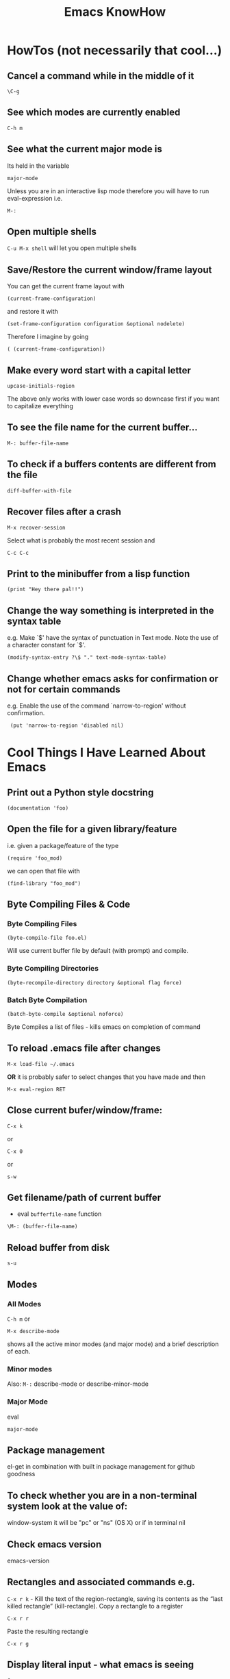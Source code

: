 #+TITLE: Emacs KnowHow
* HowTos (not necessarily that cool...)
** Cancel a command while in the middle of it
: \C-g
** See which modes are currently enabled
: C-h m
** See what the current major mode is
Its held in the variable 
: major-mode
Unless you are in an interactive lisp mode therefore you will have to run eval-expression  
i.e.
: M-:
** Open multiple shells
=C-u M-x shell= will let you open multiple shells

** Save/Restore the current window/frame layout
You can get the current frame layout with
: (current-frame-configuration)
and restore it with
: (set-frame-configuration configuration &optional nodelete)

Therefore I imagine by going
: ( (current-frame-configuration))
** Make every word start with a capital letter
: upcase-initials-region
The above only works with lower case words so downcase first if you want to capitalize everything 
** To see the file name for the current buffer...
: M-: buffer-file-name 
** To check if a buffers contents are different from the file
: diff-buffer-with-file 
** Recover files after a crash
: M-x recover-session
Select what is probably the most recent session and 
: C-c C-c
** Print to the minibuffer from a lisp function
: (print "Hey there pal!!") 
** Change the way something is interpreted in the syntax table
e.g. Make `$' have the syntax of punctuation in Text mode.  Note the use of a character constant for `$'.
: (modify-syntax-entry ?\$ "." text-mode-syntax-table)
** Change whether emacs asks for confirmation or not for certain commands
e.g. Enable the use of the command `narrow-to-region' without  confirmation.
:  (put 'narrow-to-region 'disabled nil)
* Cool Things I Have Learned About Emacs
** Print out a Python style docstring
: (documentation 'foo)
** Open the file for a given library/feature 
i.e. given a package/feature of the type 
: (require 'foo_mod)
we can open that file with
: (find-library "foo_mod")
** Byte Compiling Files & Code
*** Byte Compiling Files
: (byte-compile-file foo.el) 
Will use current buffer file by default (with prompt) and compile.
*** Byte Compiling Directories
: (byte-recompile-directory directory &optional flag force)
*** Batch Byte Compilation
: (batch-byte-compile &optional noforce)
Byte Compiles a list of files - kills emacs on completion of command
** To reload .emacs file after changes
: M-x load-file ~/.emacs
*OR* it is probably safer to select changes that you have made and then
: M-x eval-region RET
** Close current bufer/window/frame:
: C-x k 
or
: C-x 0 
or
: s-w
** Get filename/path of current buffer
 - eval =bufferfile-name= function
=\M-: (buffer-file-name)=
** Reload buffer from disk
: s-u 
** Modes
*** All Modes
=C-h m= or 
: M-x describe-mode 
shows all the active minor modes (and major mode) and a brief description of each.
*** Minor modes
Also: =M-:= describe-mode or describe-minor-mode 
*** Major Mode
eval
: major-mode
** Package management
el-get in combination with built in package management for github goodness
** To check whether you are in a non-terminal system look at the value of:
window-system
it will be "pc" or "ns" (OS X) or if in terminal nil
** Check emacs version
emacs-version
** Rectangles and associated commands e.g. 
=C-x r k= - Kill the text of the region-rectangle, saving its contents as the “last killed rectangle” (kill-rectangle). 
Copy a rectangle to a register
: C-x r r
Paste the resulting rectangle
: C-x r g
** Display literal input - what emacs is seeing
: C-q 
runs the command quoted-insert, which reads the next input character/event and inserts it.

A more raw way to see what is getting sent to emacs is by writing
: (read-event)
in an interactive lisp session, evaluating it with <Command-r> and then moving 
the mouse/pressing a key whatever
Also 
: (read-key)
to go through decoding and translations
** See what a function name is bound to
: (symbol-function 'function-name)
to find out what a function name is bound to
* /Really/ Cool Things
** Running an arbitrarily complex command every time you save a file
From http://puntoblogspot.blogspot.com/2013/01/a-simple-pattern-to-shorten-feedback.html

Incredibly cool. Can be used to automate tedious compilation/checking stuff that you do over and over again. 

First put something like this at the top of your file:
: # -*- run-command: "/opt/openresty/nginx/sbin/nginx -c /home/rgrau/workspace/nginx-translator/config_nginx.conf -p /tmp/nginx/  -s reload"; -*
Whenever the file is opened from then on, ='run-command= will be set to that value.

Next define your command to be run in a shell (this should be done in your normal emacs file rather than the buffer):
#+BEGIN_SRC
For more fancyness, there's also add-file-local-variable-prop-line which can help you. 
And the tiny code to hook the command to after-save hook. 
(defun rgc/run-command ()
  (interactive)
  (when (boundp 'run-command)
    (shell-command run-command)))
#+END_SRC

Finally add itb to the "after-save" hook (.emacs file again):
: (add-to-list 'after-save-hook 'rgc/run-command)

Now whenever you are in a buffer where that variable is defined it will be run when you save!

** You can run emacs as a 'server'/daemon and connect to the same session from multiple clients (share buffers from emacs in a GUI or a terminal)
Start the server
: emacs --daemon
Connect as a GUI
: emacsclient -c
Connect from the command line
: emacsclient -t
* emacs-server & emacsclient
** Basic Usage...
** Doing it over a remote machine
http://stackoverflow.com/questions/2231902/originate-edit-of-remote-file-using-emacs-tramp-from-ssh-session
Cant get it working yet
Its tricky as default config assumes you have a shared directory from which you can read/write to a serverfile
** Doing it over Open NX
*** What i know so far
I had to get rid of the following to connect
#+BEGIN_SRC elisp
(setq server-use-tcp 't)
;; This tells emacsclient who to connect to
(setq server-host "localhost") 
#+END_SRC
and 
: emacs --daemon didnt seem to work either
only if i ran
: server-start 
from emacs
** Stopping emacs in server-mode
*** From the command line
: emacsclient -e "(save-buffers-kill-emacs)"
or
: emacsclient -e "(kill-emacs)"
*** If you called 'server-start' from within emacs
Nothing to do - quitting emacs stops the server
* File Type Associations, a-lists & Manipulating Them
** Associate a particular filetype with a particular mode
: (add-to-list 'auto-mode-alist '("\\.rake\\'" . ruby-mode))
Add to list is supposed to add it to the front of the list so that it "shadows" the other value/s
You can remove a cons pair (:k1 'v1) from a list, a1, with
: (setq a1 (delq (assoc :k1 a1) a1))
actually this seems to work just as much
: (delq (assoc :k1 a1) a1)
But if you use rassoc then you do need to setq
: (setq auto-mode-alist (delq (rassoc 'javascript-generic-mode auto-mode-alist) auto-mode-alist))
** See which files are currently associated with which modes
Check the value of 
: auto-mode-alist
** Manipulating alist or checking the first mode associated with a file type with auto-amode-alist
You can check the first match to a mode with rassoc
: (rassoc 'javascript-generic-mode auto-mode-alist)
or the first match to the regular expression
: (assoc "\\.js$" auto-mode-alist)
(can also use assq and rassq)

But the best is probably to use assoc-default, string-match and any given string representing a filename you are interested in:
: (assoc-default "apple.js" auto-mode-alist 'string-match)
* Saving frames/windows/buffers configuration
** workgroups.el
Its a minor mode
 - In init file:
: (workgroups-mode 1)
and
: (wg-revert-workgroup) 
: (wg-update-workgroup) 
** perspective-el
https://github.com/nex3/perspective-el
** window-configuration-to-register
Stores the configuration of a single frame in a register

To store:
: C-x r w <register>
To restore:
: C-x r j <register>
where
: <register>
is a single character
** elscreen
** revive
** winner-mode
In init file
: (winner-mode 1)
and then
: winner-undo
and
: winner-redo
to switch between window configurations
** layout-restore
: (el-get-install layout-restore)
** others
See
http://www.emacswiki.org/emacs/FramesAndRegisters

: M-: (info "(emacs) Window Convenience") 
and 
: M-: (info "(emacs) RegConfig")
** Hold the phones - does this work?
http://www.gnu.org/software/emacs/manual/html_node/elisp/Frame-Configurations.html#Frame-Configurations
: current-frame-configuration
This function returns a frame configuration list that describes the current arrangement of frames and their contents.
: set-frame-configuration configuration &optional nodelete
This function restores the state of frames described in configuration. However, this function does not restore deleted frames. Ordinarily, this function deletes all existing frames not listed in configuration. But if nodelete is non-nil, the unwanted frames are iconified instead.
* Setting Frame properties at start up
These variables:
: initial-frame-alist
This variable's value is an alist of parameter values used when creating the initial frame. You can set this variable to specify the appearance of the initial frame without altering subsequent frames. Each element has the form: (parameter . value)
: default-frame-alist
This is an alist specifying default values of frame parameters for all Emacs frames—the first frame, and subsequent frames. When using the X Window System, you can get the same results by means of X resources in many cases.
* Key Binding
** Recover the normal function of a key if you destroy its binding
For instance I rebound the "b" key with 
: (global-set-key [98] (some-weird-function))
because [98] is the 'b' key.

To fix:
: (global-set-key "b" 'self-insert-command)
** Redefiine a all keys which call one function to call another
 Redefine all keys which now run `next-line' in Fundamental mode so that they run `forward-line' instead.
:  (substitute-key-definition 'next-line 'forward-line global-map)
** Unset the binding of a key globally
Make `C-x C-v' undefined.
:  (global-unset-key "\C-x\C-v")
* kbd and read-key
: kbd ("M-b")
gives 
: [134217826]
Calling
: (read-key)
and typing 
: M-b
Gives
: 134217826 (#o1000000142, #x8000062)
* An emacs lisp REPL
: M-x ielm
* Keeping straight the differnces between lists and functions and symbols in what is expected
** lambdas/anonymous functions are essentiall 'self-quoting'
So if i understand correctly
: (global-set-key KEY (lambda ARG BODY))
is equivalent to
: (global-set-key KEY 'a-func)

#+BEGIN_VERSE
 -- Macro: lambda args body...
     This macro returns an anonymous function with argument list ARGS
     and body forms given by BODY.  In effect, this macro makes
     `lambda' forms "self-quoting": evaluating a form whose CAR is
     `lambda' yields the form itself:

          (lambda (x) (* x x))
               => (lambda (x) (* x x))

     The `lambda' form has one other effect: it tells the Emacs
     evaluator and byte-compiler that its argument is a function, by
     using `function' as a subroutine (see below).
#+END_VERSE
** add-hook
Defined as:
: (add-hook HOOK FUNCTION &optional APPEND LOCAL)
In this case, FUNCTION should be a "raw function call" - not a list/symbol

If you need to add more, use a lambda:
#+BEGIN_SRC elisp
(add-hook 'org-mode-hook 
	  (lambda ()
	     (define-key org-mode-map (kbd "M-P") 'org-insert-BEGIN-region)
	     (define-key org-mode-map (kbd "C-c l") 'org-store-link)
	     ))
#+END_SRC
** Binding Commands to functions
*** define-key
As defined:
: (define-key KEYMAP KEY DEF)
DEF can be a _symbol_ /or/ a _function_.
If it is a symbol then it must link to a function definition:
#+BEGIN_VERSE
DEF is anything that can be a key's definition:
 nil (means key is undefined in this keymap),
 a command (a Lisp function suitable for interactive calling),
 a string (treated as a keyboard macro),
 a keymap (to define a prefix key),
 a symbol (when the key is looked up, the symbol will stand for its
    function definition, which should at that time be one of the above,
    or another symbol whose function definition is used, etc.),
 a cons (STRING . DEFN), meaning that DEFN is the definition
    (DEFN should be a valid definition in its own right),
 or a cons (MAP . CHAR), meaning use definition of CHAR in keymap MAP,
 or an extended menu item definition.
 (See info node `(elisp)Extended Menu Items'.)
#+END_VERSE
*** global-set-key
With the syntax
: (global-set-key KEY COMMAND)
From the help:
#+BEGIN_VERSE
COMMAND is the command definition to use; usually it is
a symbol naming an interactively-callable function.
#+END_VERSE
So we might use
: (global-set-key (kbd "C-a") 'a-command)
or 
: (global-set-key (kbd "C-a") (lambda () (interactive) (do-something)))
**** Binding to a command with argument can be tricky.
If you do it without the quote e.g.
: (global-set-key (kbd "C-a") (do-something "arg1" "arg2"))
then the function will be called when the key itself is defined.
However if you quote it 
: (global-set-key (kbd "C-a") '(do-something "arg1" "arg2"))
then nothing seems to happen when the key is pressed - perhaps because the function called is actually
: (quote (do-something "arg1" "arg2"))

Binding it as part of a lambda function works: 
: (global-set-key (kbd "C-a") (lambda () (interactive) (do-something "arg1" "arg2")))

Maybe a quasiquote?
* last-command and this-command
Normally, whenever a function is executed, Emacs sets the value of this-command to the function being executed (which in this case would be copy-region-as-kisll). At the same time, Emacs sets the value of last-command to the previous value of this-command.

* Rectangle Stuff
** Insert a string to the left of every line of the rectanle
M-x string-insert-rectangle
* Ways to jump between predefined points in a file (function definitions etc)
** Outline Mode
** etags
* Editing files on remote machines from EMACS via TRAMP

Emacs will work the same on remote machines as when you are editing a file as root on the local machine.
As long as the hostname is in /etc/hosts and the machine unnderstands the scpc protocol 
(means you can do stuff without constantly using password as in scp) then you go
C-x C-f /user@host:/path/to/file

*Important* - You will probably be asked for your passphrase as well as/instead of the password
Make sure you dont muck this up too much as you wont get in!

** Didnt work when ido-mode was enabled and i was trying to login to BigMac - Would hang indefinitely
: /ssh:Noches@BigMac:
would ask me for my password and would then hang forever. Forced me to kill emacs.
*** SOLUTION 
Cancel command
: C-g
* Defining a mode
** Some really quick tricks
You can bind a regular expression to a particular 'face' (a face is like a font)
: ("blockquote" . 'bold)
This can be done most simply:
#+BEGIN_SRC elisp
(define-derived-mode vine-mode html-mode
  "ComicVine mode" "Major mode for editing posts destined to be published on Comicvine"
  (font-lock-add-keywords nil 
  			  '(("blockquote" . 'bold))))
#+END_SRC elisp
could chuck in something like
:  (set-face-attribute 'bold (selected-frame) :height 100)
though this would effect everything in that frame...
** Using generic-mode
Defined as
: (define-generic-mode MODE COMMENT-LIST KEYWORD-LIST FONT-LOCK-LIST
: AUTO-MODE-LIST FUNCTION-LIST &optional DOCSTRING)
** Using derived-mode
Basically in terms of syntax you are going to be associating regular expressions with fonts/faces
*** To get syntax highlighting you have a few variables that you can set to regular expressions.
Here is a list of some program syntactic structures you can declare lists of keywords for that will be highlighted in different ways:
: (defvar font-lock-comment-face 'font-lock-comment-face  "Face name to use for comments.")
: (defvar font-lock-comment-delimiter-face 'font-lock-comment-delimiter-face  "Face name to use for comment delimiters.")
: (defvar font-lock-string-face		'font-lock-string-face  "Face name to use for strings.")
: (defvar font-lock-doc-face		'font-lock-doc-face  "Face name to use for documentation.")
: (defvar font-lock-keyword-face		'font-lock-keyword-face  "Face name to use for keywords.")
: (defvar font-lock-builtin-face		'font-lock-builtin-face  "Face name to use for builtins.")
: (defvar font-lock-function-name-face	'font-lock-function-name-face  "Face name to use for function names.")
: (defvar font-lock-variable-name-face	'font-lock-variable-name-face  "Face name to use for variable names.")
: (defvar font-lock-type-face		'font-lock-type-face  "Face name to use for type and class names.")
: (defvar font-lock-constant-face		'font-lock-constant-face  "Face name to use for constant and label names.")
: (defvar font-lock-warning-face		'font-lock-warning-face  "Face name to use for things that should stand out.")
: (defvar font-lock-negation-char-face	'font-lock-negation-char-face  "Face name to use for easy to overlook negation.")
: (defvar font-lock-preprocessor-face	'font-lock-preprocessor-face  "Face name to use for preprocessor directives.")
: (defvar font-lock-reference-face	'font-lock-constant-face)
: (make-obsolete-variable 'font-lock-reference-face 'font-lock-constant-face "20.3")
: (defvar font-lock-keywords nil  "A list of the keywords to highlight.")
: (defvar font-lock-keywords-alist nil  "Alist of additional `font-lock-keywords' elements for major modes.")

*** Procedure
1. Create a list of keywords that you want to be recognized as a particular type of keyword
   1. If you want to interactively redefine this then you will need setq rather than defvar - defvar cannot redefine something already defined
: (defvar comic-quotes '("[quote]" "[/quote]") "Alvaro quote tags")
2. Generate a regular expression from that list
   1. Dont use 'words as an option for =regexp-opt= - wont match the first keyword on a line etc.
: (defvar comic-quotes-regexp (regexp-opt comic-quotes))
3. Create a list of cons between the regular expressions and the variable types
#+BEGIN_SRC elisp
 (setq comicboard-font-lock-keywords
      `(
	(,comic-quotes-regexp . font-lock-type-face)
	(,comic-markup-regexp . font-lock-constant-face)
	(,comic-image-regexp . font-lock-function-name-face)
	))
#+END_SRC 
4. Declare the derived mode and set 'font-lock-defaults' to your list of syntactic declarations
   1. Can declare other stuff like keybindings etc here
#+BEGIN_SRC elisp
(define-derived-mode comicboard-mode fundamental-mode
  "Comicboards mode"
  "Major mode for editing posts destined to be published on Alvaros boards at comicboards.com"
  (setq font-lock-defaults '(comicboard-font-lock-keywords)))
#+END_SRC 
5. Alternatively to overwriting everything by resetting =font-lock-defaults=, if you want to make the most of the parent modes existing syntax highlighting, you can add keywords to the parent modes =font-lock-keywords= e.g. 
#+BEGIN_SRC elisp
(define-derived-mode comicboard-mode fundamental-mode
  "Comicboards mode"
  "Major mode for editing posts destined to be published on Alvaros boards at comicboards.com"
  (make-face 'username-font)
  (set-face-attribute 'username-font nil :weight 'bold :foreground "red")
  (font-lock-add-keywords nil 
  			  `(
			    ("<.*?blockquote>" . font-lock-warning-face)
			    (,vine-username 1 'username-font)
			    ("^\\s *def\\s +\\([^( ]+\\)" 1 font-lock-function-name-face)
  			    ))))
#+END_SRC 
** Properly defining a mode
Basically you are defining a normal lisp function. 

This function will probably
1. Destroy the previous local keymap and create a new one
   1. Including a new menu entry
2. Define functions for indenting the current code
3. Set the values of =font-lock-defaults= or =font-lock-keywords= in order to get highlighting as desired
4. Define a series of mode specific functions and bind them to mode specific bindings, set in the local keymap
5. Run a hook function to allow users to do their own setup.
** font-lock stuff and syntax highlighting
*** font-lock-defaults
font-lock-defaults is a variable defined in `font-core.el'.
Some sample values:
#+BEGIN_SRC elisp
((lisp-font-lock-keywords lisp-font-lock-keywords-1 lisp-font-lock-keywords-2)
 nil nil
 (("+-*/.<>=!?$%_&~^:@" . "w"))
 nil
 (font-lock-mark-block-function . mark-defun)
 (font-lock-syntactic-face-function . lisp-font-lock-syntactic-face-function))
;; or in org-mode
(org-font-lock-keywords t nil nil backward-paragraph)
;; or in ruby-mode
((ruby-font-lock-keywords) nil nil)
#+END_SRC 
It automatically becomes buffer-local when set in any fashion.

This variable is potentially risky when used as a file local variable.
*** font-lock-mode
    Heres some other info from the =font-lock-mode= docstring
#+BEGIN_VERSE
  "Toggle syntax highlighting in this buffer (Font Lock mode).
With a prefix argument ARG, enable Font Lock mode if ARG is
positive, and disable it otherwise.  If called from Lisp, enable
the mode if ARG is omitted or nil.

When Font Lock mode is enabled, text is fontified as you type it:

 - Comments are displayed in `font-lock-comment-face';
 - Strings are displayed in `font-lock-string-face';
 - Certain other expressions are displayed in other faces according to the
   value of the variable `font-lock-keywords'.

To customize the faces (colors, fonts, etc.) used by Font Lock for
fontifying different parts of buffer text, use \\[customize-face].

You can enable Font Lock mode in any major mode automatically by turning on in
the major mode's hook.  For example, put in your ~/.emacs:

 (add-hook 'c-mode-hook 'turn-on-font-lock)

Alternatively, you can use Global Font Lock mode to automagically turn on Font
Lock mode in buffers whose major mode supports it and whose major mode is one
of `font-lock-global-modes'.  For example, put in your ~/.emacs:

 (global-font-lock-mode t)

Where major modes support different levels of fontification, you can use
the variable `font-lock-maximum-decoration' to specify which level you
generally prefer.  When you turn Font Lock mode on/off the buffer is
fontified/defontified, though fontification occurs only if the buffer is
less than `font-lock-maximum-size'.

To add your own highlighting for some major mode, and modify the highlighting
selected automatically via the variable `font-lock-maximum-decoration', you can
use `font-lock-add-keywords'.

To fontify a buffer, without turning on Font Lock mode and regardless of buffer
size, you can use \\[font-lock-fontify-buffer].

To fontify a block (the function or paragraph containing point, or a number of
lines around point), perhaps because modification on the current line caused
syntactic change on other lines, you can use \\[font-lock-fontify-block].

You can set your own default settings for some mode, by setting a
buffer local value for `font-lock-defaults', via its mode hook.

The above is the default behavior of `font-lock-mode'; you may specify
your own function which is called when `font-lock-mode' is toggled via
`font-lock-function'. "
#+END_VERSE
*** font-lock-keywords
#+BEGIN_VERSE
A list of the keywords to highlight.
There are two kinds of values: user-level, and compiled.

A user-level keywords list is what a major mode or the user would
set up.  Normally the list would come from `font-lock-defaults'.
through selection of a fontification level and evaluation of any
contained expressions.  You can also alter it by calling
`font-lock-add-keywords' or `font-lock-remove-keywords' with MODE = nil.

Each element in a user-level keywords list should have one of these forms:

 MATCHER
 (MATCHER . SUBEXP)
 (MATCHER . FACENAME)
 (MATCHER . HIGHLIGHT)
 (MATCHER HIGHLIGHT ...)
 (eval . FORM)

where MATCHER can be either the regexp to search for, or the function name to
call to make the search (called with one argument, the limit of the search;
it should return non-nil, move point, and set `match-data' appropriately if
it succeeds; like `re-search-forward' would).
MATCHER regexps can be generated via the function `regexp-opt'.

FORM is an expression, whose value should be a keyword element, evaluated when
the keyword is (first) used in a buffer.  This feature can be used to provide a
keyword that can only be generated when Font Lock mode is actually turned on.

HIGHLIGHT should be either MATCH-HIGHLIGHT or MATCH-ANCHORED.

For highlighting single items, for example each instance of the word "foo",
typically only MATCH-HIGHLIGHT is required.
However, if an item or (typically) items are to be highlighted following the
instance of another item (the anchor), for example each instance of the
word "bar" following the word "anchor" then MATCH-ANCHORED may be required.
#+END_VERSE
etc

Here is font-lock-keywords for lisp-interactive-mode
#+BEGIN_SRC elisp
(t (("(\\(def\\(\\(advice\\|alias\\|generic\\|macro\\*?\\|method\\|setf\\|subst\\*?\\|un\\*?\\|ine-\\(condition\\|\\(?:derived\\|\\(?:global\\(?:ized\\)?-\\)?minor\\|generic\\)-mode\\|method-combination\\|setf-expander\\|skeleton\\|widget\\|function\\|\\(compiler\\|modify\\|symbol\\)-macro\\)\\)\\|\\(const\\(ant\\)?\\|custom\\|varalias\\|face\\|parameter\\|var\\)\\|\\(class\\|group\\|theme\\|package\\|struct\\|type\\)\\)\\)\\>[ 	'(]*\\(setf[ 	]+\\sw+\\|\\sw+\\)?" (1 font-lock-keyword-face) (9 (cond ((match-beginning 3) font-lock-function-name-face) ((match-beginning 6) font-lock-variable-name-face) (t font-lock-type-face)) nil t)) ("^;;;###\\([-a-z]*autoload\\)" 1 font-lock-warning-face prepend) ("\\[\\(\\^\\)" 1 font-lock-negation-char-face prepend) ("(\\(co\\(?:mbine-after-change-calls\\|nd\\(?:ition-case\\(?:-unless-debug\\)?\\)?\\)\\|eval-\\(?:a\\(?:fter-load\\|nd-compile\\)\\|next-after-load\\|when\\(?:-compile\\)?\\)\\|i\\(?:f\\|nline\\)\\|l\\(?:ambda\\|et\\(?:\\*\\|rec\\)?\\)\\|prog[*12nv]?\\|save-\\(?:current-buffer\\|excursion\\|match-data\\|restriction\\|selected-window\\|window-excursion\\)\\|track-mouse\\|unwind-protect\\|w\\(?:hile\\(?:-no-input\\)?\\|ith-\\(?:c\\(?:a\\(?:\\(?:se\\|tegory\\)-table\\)\\|urrent-buffer\\)\\|demoted-errors\\|electric-help\\|local-quit\\|no-warnings\\|output-to-\\(?:string\\|temp-buffer\\)\\|s\\(?:elected-\\(?:frame\\|window\\)\\|ilent-modifications\\|yntax-table\\)\\|t\\(?:emp-\\(?:buffer\\|\\(?:fil\\|messag\\)e\\)\\|imeout\\(?:-handler\\)?\\)\\|wrapper-hook\\)\\)\\)\\>" . 1) ("(\\(b\\(?:\\(?:loc\\|rea\\)k\\)\\|c\\(?:ase\\|case\\|ompiler-let\\|typecase\\)\\|d\\(?:e\\(?:cla\\(?:im\\|re\\)\\|structuring-bind\\)\\|o\\(?:\\*\\|list\\|times\\)?\\)\\|e\\(?:\\(?:type\\)?case\\)\\|flet\\|go\\|handler-\\(?:bind\\|case\\)\\|i\\(?:gnore-errors\\|n-package\\)\\|l\\(?:abels\\|e\\(?:tf\\|xical-let\\*?\\)\\|o\\(?:cally\\|op\\)\\)\\|m\\(?:acrolet\\|ultiple-value-\\(?:bind\\|prog1\\)\\)\\|proclaim\\|re\\(?:start-\\(?:bind\\|case\\)\\|turn\\(?:-from\\)?\\)\\|symbol-macrolet\\|t\\(?:agbody\\|\\(?:h\\|ypecas\\)e\\)\\|unless\\|w\\(?:hen\\|ith-\\(?:accessors\\|co\\(?:mpilation-unit\\|ndition-restarts\\)\\|hash-table-iterator\\|input-from-string\\|o\\(?:pen-\\(?:file\\|stream\\)\\|utput-to-string\\)\\|package-iterator\\|s\\(?:imple-restart\\|lots\\|tandard-io-syntax\\)\\)\\)\\)\\>" . 1) ("(\\(catch\\|throw\\|featurep\\|provide\\|require\\)\\>[ 	']*\\(\\sw+\\)?" (1 font-lock-keyword-face) (2 font-lock-constant-face nil t)) ("(\\(abort\\|assert\\|warn\\|check-type\\|cerror\\|error\\|signal\\)\\>" 1 font-lock-warning-face) ("\\\\\\\\\\[\\(\\sw+\\)\\]" 1 font-lock-constant-face prepend) ("`\\(\\sw\\sw+\\)'" 1 font-lock-constant-face prepend) ("\\<:\\sw+\\>" 0 font-lock-builtin-face) ("\\<\\&\\sw+\\>" . font-lock-type-face) ((lambda (bound) (catch (quote found) (while (re-search-forward "\\(\\\\\\\\\\)\\(?:\\(\\\\\\\\\\)\\|\\((\\(?:\\?[0-9]*:\\)?\\|[|)]\\)\\)" bound t) (unless (match-beginning 2) (let ((face (get-text-property (1- (point)) (quote face)))) (when (or (and (listp face) (memq (quote font-lock-string-face) face)) (eq (quote font-lock-string-face) face)) (throw (quote found) t))))))) (1 (quote font-lock-regexp-grouping-backslash) prepend) (3 (quote font-lock-regexp-grouping-construct) prepend))) ("(\\(def\\(\\(advice\\|alias\\|generic\\|macro\\*?\\|method\\|setf\\|subst\\*?\\|un\\*?\\|ine-\\(condition\\|\\(?:derived\\|\\(?:global\\(?:ized\\)?-\\)?minor\\|generic\\)-mode\\|method-combination\\|setf-expander\\|skeleton\\|widget\\|function\\|\\(compiler\\|modify\\|symbol\\)-macro\\)\\)\\|\\(const\\(ant\\)?\\|custom\\|varalias\\|face\\|parameter\\|var\\)\\|\\(class\\|group\\|theme\\|package\\|struct\\|type\\)\\)\\)\\>[ 	'(]*\\(setf[ 	]+\\sw+\\|\\sw+\\)?" (1 font-lock-keyword-face) (9 (cond ((match-beginning 3) font-lock-function-name-face) ((match-beginning 6) font-lock-variable-name-face) (t font-lock-type-face)) nil t)) ("^;;;###\\([-a-z]*autoload\\)" (1 font-lock-warning-face prepend)) ("\\[\\(\\^\\)" (1 font-lock-negation-char-face prepend)) ("(\\(co\\(?:mbine-after-change-calls\\|nd\\(?:ition-case\\(?:-unless-debug\\)?\\)?\\)\\|eval-\\(?:a\\(?:fter-load\\|nd-compile\\)\\|next-after-load\\|when\\(?:-compile\\)?\\)\\|i\\(?:f\\|nline\\)\\|l\\(?:ambda\\|et\\(?:\\*\\|rec\\)?\\)\\|prog[*12nv]?\\|save-\\(?:current-buffer\\|excursion\\|match-data\\|restriction\\|selected-window\\|window-excursion\\)\\|track-mouse\\|unwind-protect\\|w\\(?:hile\\(?:-no-input\\)?\\|ith-\\(?:c\\(?:a\\(?:\\(?:se\\|tegory\\)-table\\)\\|urrent-buffer\\)\\|demoted-errors\\|electric-help\\|local-quit\\|no-warnings\\|output-to-\\(?:string\\|temp-buffer\\)\\|s\\(?:elected-\\(?:frame\\|window\\)\\|ilent-modifications\\|yntax-table\\)\\|t\\(?:emp-\\(?:buffer\\|\\(?:fil\\|messag\\)e\\)\\|imeout\\(?:-handler\\)?\\)\\|wrapper-hook\\)\\)\\)\\>" (1 font-lock-keyword-face)) ("(\\(b\\(?:\\(?:loc\\|rea\\)k\\)\\|c\\(?:ase\\|case\\|ompiler-let\\|typecase\\)\\|d\\(?:e\\(?:cla\\(?:im\\|re\\)\\|structuring-bind\\)\\|o\\(?:\\*\\|list\\|times\\)?\\)\\|e\\(?:\\(?:type\\)?case\\)\\|flet\\|go\\|handler-\\(?:bind\\|case\\)\\|i\\(?:gnore-errors\\|n-package\\)\\|l\\(?:abels\\|e\\(?:tf\\|xical-let\\*?\\)\\|o\\(?:cally\\|op\\)\\)\\|m\\(?:acrolet\\|ultiple-value-\\(?:bind\\|prog1\\)\\)\\|proclaim\\|re\\(?:start-\\(?:bind\\|case\\)\\|turn\\(?:-from\\)?\\)\\|symbol-macrolet\\|t\\(?:agbody\\|\\(?:h\\|ypecas\\)e\\)\\|unless\\|w\\(?:hen\\|ith-\\(?:accessors\\|co\\(?:mpilation-unit\\|ndition-restarts\\)\\|hash-table-iterator\\|input-from-string\\|o\\(?:pen-\\(?:file\\|stream\\)\\|utput-to-string\\)\\|package-iterator\\|s\\(?:imple-restart\\|lots\\|tandard-io-syntax\\)\\)\\)\\)\\>" (1 font-lock-keyword-face)) ("(\\(catch\\|throw\\|featurep\\|provide\\|require\\)\\>[ 	']*\\(\\sw+\\)?" (1 font-lock-keyword-face) (2 font-lock-constant-face nil t)) ("(\\(abort\\|assert\\|warn\\|check-type\\|cerror\\|error\\|signal\\)\\>" (1 font-lock-warning-face)) ("\\\\\\\\\\[\\(\\sw+\\)\\]" (1 font-lock-constant-face prepend)) ("`\\(\\sw\\sw+\\)'" (1 font-lock-constant-face prepend)) ("\\<:\\sw+\\>" (0 font-lock-builtin-face)) ("\\<\\&\\sw+\\>" (0 font-lock-type-face)) ((lambda (bound) (catch (quote found) (while (re-search-forward "\\(\\\\\\\\\\)\\(?:\\(\\\\\\\\\\)\\|\\((\\(?:\\?[0-9]*:\\)?\\|[|)]\\)\\)" bound t) (unless (match-beginning 2) (let ((face (get-text-property (1- (point)) (quote face)))) (when (or (and (listp face) (memq (quote font-lock-string-face) face)) (eq (quote font-lock-string-face) face)) (throw (quote found) t))))))) (1 (quote font-lock-regexp-grouping-backslash) prepend) (3 (quote font-lock-regexp-grouping-construct) prepend)) ("^\\s(" (0 (if (memq (get-text-property (match-beginning 0) (quote face)) (quote (font-lock-string-face font-lock-doc-face font-lock-comment-face))) (list (quote face) font-lock-warning-face (quote help-echo) "Looks like a toplevel defun: escape the parenthesis")) prepend)))
#+END_SRC
for vine-mode
#+BEGIN_SRC elisp
(t (("<.*?blockquote>" . font-lock-warning-face) ("<\\([!?][_:[:alpha:]][-_.:[:alnum:]]*\\)" 1 font-lock-keyword-face) ("</?\\([_[:alpha:]][-_.[:alnum:]]*\\)\\(?::\\([_:[:alpha:]][-_.:[:alnum:]]*\\)\\)?" (1 ...) (2 font-lock-function-name-face nil t)) ("\\(?:^\\|[ 	]\\)\\([_[:alpha:]][-_.[:alnum:]]*\\)\\(?::\\([_:[:alpha:]][-_.:[:alnum:]]*\\)\\)?=[\"']" (1 ...) (2 font-lock-variable-name-face nil t)) ("[&%][_:[:alpha:]][-_.:[:alnum:]]*;?" . font-lock-variable-name-face) (eval cons (concat "<" ... "\\([ 	][^>]*\\)?>\\([^<]+\\)</\\1>") (quote ...))) ("<.*?blockquote>" (0 font-lock-warning-face)) ("<\\([!?][_:[:alpha:]][-_.:[:alnum:]]*\\)" (1 font-lock-keyword-face)) ("</?\\([_[:alpha:]][-_.[:alnum:]]*\\)\\(?::\\([_:[:alpha:]][-_.:[:alnum:]]*\\)\\)?" (1 (if ... sgml-namespace-face font-lock-function-name-face)) (2 font-lock-function-name-face nil t)) ("\\(?:^\\|[ 	]\\)\\([_[:alpha:]][-_.[:alnum:]]*\\)\\(?::\\([_:[:alpha:]][-_.:[:alnum:]]*\\)\\)?=[\"']" (1 (if ... sgml-namespace-face font-lock-variable-name-face)) (2 font-lock-variable-name-face nil t)) ("[&%][_:[:alpha:]][-_.:[:alnum:]]*;?" (0 font-lock-variable-name-face)) ("<\\(b\\(?:ig\\|link\\)\\|cite\\|em\\|h[1-6]\\|rev\\|s\\(?:mall\\|trong\\)\\|t\\(?:itle\\|t\\)\\|var\\|[bisu]\\)\\([ 	][^>]*\\)?>\\([^<]+\\)</\\1>" (3 (cdr ...) prepend)))
#+END_SRC
for ruby-mode
#+BEGIN_SRC elisp
(t (("^\\s *def\\s +\\([^( 	
]+\\)" 1 font-lock-function-name-face) ("\\(^\\|[^_:.@$]\\|\\.\\.\\)\\b\\(defined\\?\\|\\(a\\(?:lias\\(?:_method\\)?\\|nd\\)\\|b\\(?:egin\\|reak\\)\\|c\\(?:a\\(?:se\\|tch\\)\\|lass\\)\\|d\\(?:ef\\|o\\)\\|e\\(?:ls\\(?:e\\|if\\)\\|n\\(?:d\\|sure\\)\\)\\|f\\(?:ail\\|or\\)\\|i[fn]\\|module\\(?:_function\\)?\\|n\\(?:\\(?:ex\\|o\\)t\\)\\|or\\|p\\(?:r\\(?:ivate\\|otected\\)\\|ublic\\)\\|r\\(?:aise\\|e\\(?:do\\|scue\\|t\\(?:ry\\|urn\\)\\)\\)\\|super\\|th\\(?:en\\|row\\)\\|un\\(?:def\\|less\\|til\\)\\|wh\\(?:en\\|ile\\)\\|yield\\)\\)\\_>" . 2) ("\\(<\\)<\\(-\\)?\\(\\([a-zA-Z0-9_]+\\)\\|[\"]\\([^\"]+\\)[\"]\\|[']\\([^']+\\)[']\\)" 0 font-lock-string-face) ("\\(^\\|[^_:.@$]\\|\\.\\.\\)\\b\\(nil\\|self\\|true\\|false\\)\\>" 2 font-lock-variable-name-face) ("\\(\\$\\([^a-zA-Z0-9 
]\\|[0-9]\\)\\)\\W" 1 font-lock-variable-name-face) ("\\(\\$\\|@\\|@@\\)\\(\\w\\|_\\)+" 0 font-lock-variable-name-face) ("\\(^\\|[[ 	
<+(,=]\\)\\(%[xrqQwW]?\\([^<[{(a-zA-Z0-9 
]\\)[^
\\\\]*\\(\\\\.[^
\\\\]*\\)*\\(\\3\\)\\)" (2 font-lock-string-face)) ("\\(^\\|[^_]\\)\\b\\([A-Z]+\\(\\w\\|_\\)*\\)" 2 font-lock-type-face) ("\\(^\\|[^:]\\)\\(:\\([-+~]@?\\|[/%&|^`]\\|\\*\\*?\\|<\\(<\\|=>?\\)?\\|>[>=]?\\|===?\\|=~\\|\\[\\]=?\\|\\(\\w\\|_\\)+\\([!?=]\\|\\b_*\\)\\|#{[^}
\\\\]*\\(\\\\.[^}
\\\\]*\\)*}\\)\\)" 2 font-lock-reference-face) ("#\\({[^}
\\\\]*\\(\\\\.[^}
\\\\]*\\)*}\\|\\(\\$\\|@\\|@@\\)\\(\\w\\|_\\)+\\)" 0 font-lock-variable-name-face t)) ("^\\s *def\\s +\\([^( 	
]+\\)" (1 font-lock-function-name-face)) ("\\(^\\|[^_:.@$]\\|\\.\\.\\)\\b\\(defined\\?\\|\\(a\\(?:lias\\(?:_method\\)?\\|nd\\)\\|b\\(?:egin\\|reak\\)\\|c\\(?:a\\(?:se\\|tch\\)\\|lass\\)\\|d\\(?:ef\\|o\\)\\|e\\(?:ls\\(?:e\\|if\\)\\|n\\(?:d\\|sure\\)\\)\\|f\\(?:ail\\|or\\)\\|i[fn]\\|module\\(?:_function\\)?\\|n\\(?:\\(?:ex\\|o\\)t\\)\\|or\\|p\\(?:r\\(?:ivate\\|otected\\)\\|ublic\\)\\|r\\(?:aise\\|e\\(?:do\\|scue\\|t\\(?:ry\\|urn\\)\\)\\)\\|super\\|th\\(?:en\\|row\\)\\|un\\(?:def\\|less\\|til\\)\\|wh\\(?:en\\|ile\\)\\|yield\\)\\)\\_>" (2 font-lock-keyword-face)) ("\\(<\\)<\\(-\\)?\\(\\([a-zA-Z0-9_]+\\)\\|[\"]\\([^\"]+\\)[\"]\\|[']\\([^']+\\)[']\\)" (0 font-lock-string-face)) ("\\(^\\|[^_:.@$]\\|\\.\\.\\)\\b\\(nil\\|self\\|true\\|false\\)\\>" (2 font-lock-variable-name-face)) ("\\(\\$\\([^a-zA-Z0-9 
]\\|[0-9]\\)\\)\\W" (1 font-lock-variable-name-face)) ("\\(\\$\\|@\\|@@\\)\\(\\w\\|_\\)+" (0 font-lock-variable-name-face)) ("\\(^\\|[[ 	
<+(,=]\\)\\(%[xrqQwW]?\\([^<[{(a-zA-Z0-9 
]\\)[^
\\\\]*\\(\\\\.[^
\\\\]*\\)*\\(\\3\\)\\)" (2 font-lock-string-face)) ("\\(^\\|[^_]\\)\\b\\([A-Z]+\\(\\w\\|_\\)*\\)" (2 font-lock-type-face)) ("\\(^\\|[^:]\\)\\(:\\([-+~]@?\\|[/%&|^`]\\|\\*\\*?\\|<\\(<\\|=>?\\)?\\|>[>=]?\\|===?\\|=~\\|\\[\\]=?\\|\\(\\w\\|_\\)+\\([!?=]\\|\\b_*\\)\\|#{[^}
\\\\]*\\(\\\\.[^}
\\\\]*\\)*}\\)\\)" (2 font-lock-reference-face)) ("#\\({[^}
\\\\]*\\(\\\\.[^}
\\\\]*\\)*}\\|\\(\\$\\|@\\|@@\\)\\(\\w\\|_\\)+\\)" (0 font-lock-variable-name-face t)))
#+END_SRC
** What about indentation?
A mode has to have its own functions that can calculate the proper indentation 
for a line and apply it.

Here are some examples from Ruby Mode
#+BEGIN_SRC ruby
defun ruby-current-indentation ()
    "Return the indentation level of current line."
  (save-excursion
    (beginning-of-line)
    (back-to-indentation)
    (current-column)))

(defun ruby-indent-line (&optional flag)
  "Correct the indentation of the current ruby line."
  (interactive)
  (ruby-indent-to (ruby-calculate-indent)))

(defun ruby-indent-to (column)
  "Indent the current line to COLUMN."
  (when column
    (let (shift top beg)
      (and (< column 0) (error "invalid nest"))
      (setq shift (current-column))
      (beginning-of-line)
      (setq beg (point))
      (back-to-indentation)
      (setq top (current-column))
      (skip-chars-backward " \t")
      (if (>= shift top) (setq shift (- shift top))
        (setq shift 0))
      (if (and (bolp)
               (= column top))
          (move-to-column (+ column shift))
        (move-to-column top)
        (delete-region beg (point))
        (beginning-of-line)
        (indent-to column)
        (move-to-column (+ column shift))))))

defun ruby-calculate-indent (&optional parse-start)
  "Returns the proper indentation level of the current line."
#+END_SRC
=ruby-calculate-indent= is a massive function
** Troubleshooting
*** Why cant i get things captured patterns or things between tags to be highlighted?
eg this does nothing
: ("<blockquote>\\(\\(.\\|\n\\)*?\\)</blockquote>" . 'weird-to-read-font)
However this single line example works (highlights tags and everything between them):
: ("<ck>.*?</ck>" . 'weird-to-read-font)	   
and this highlights only the captured bit
: ("<ck>\\(.*?\\)</ck>" 1 'weird-to-read-font)	   
and as you might expect this
: ("<ck>\\(.*?\\)h\\(a\\).*?</ck>" 2 'weird-to-read-font)
captures only the a in this expression
: <ck>  the boss lives  ha hell is back  </ck>	  
i.e. - the number gives the captured expression to match.

With nested expressions 1 gets the outermost expression and the count goes up as we go inwards e.g.
: ("<ck>\\(\\(.*?\\)able\\)</ck>" 1 'weird-to-read-font)	    
gets "  the boss lives  h hell is back  " from this
: <ck>  the boss lives  h hell is back  able</ck>
**** Basically it sometimes works but it seems to become unreliable

* Defining Comments
If comments are undefined for a particular mode or file type you can define them yourself 
by evaluating:
#+BEGIN_SRC elisp
(set 'comment-start "<!--")
(set 'comment-end "-->")
#+END_SRC elisp
** Sometimes uncommenting doesnt work
Weird thing is it seems to work fine on Mac but not work on linux.....

In haml-mode my =comment-or-uncomment-region-or-line=
function doesnt uncomment properly
: comment-or-uncomment-region-or-line 
calls
: comment-or-uncomment-region
which calls both
: comment-region
: uncomment-region

But calling			
: M-;
i.e.
: comment-dwim
with the region properly selected will remove a comment
** variables
: c-indent-comment-alist
: c-indent-comments-syntactically-p
** Variables from the comment-normalize-vars function
Examples given for haml-mode:
: comment-start
The beginning of line comment
: noerror
?
Its nil in this case
: comment-use-syntax
?
Its nil in this case
: comment-padding
" " in this case
: comment-continue
Its nil in this case
: comment-end
Its "" in this case
: comment-start-skip
its a crazy big reg-exp:
: "\\(\\(^\\|[^\\\n]\\)\\(\\\\\\\\\\)*\\)\\(\\s<+\\|-#+\\)[ 	]*"
or locally:
: "\\(\\(^\\|[^\\\n]\\)\\(\\\\\\\\\\)*\\)\\(\\s<+\\|-#+\\)[ 	]*"
: comment-end-skip
: "[ 	]*\\(\\s>\\|\n\\)"
** Basically what comment-start-skip and comment-end-skip do
: comment-start-skip
Regexp to match the start of a comment plus everything up to its body.
If there are any \(...\) pairs, the comment delimiter text is held to begin
at the place matched by the close of the first pair.
: comment-end-skip
Regexp to match the end of a comment plus everything back to its body.
** What the comment-uncomment functions do/how they work
*** comment-or-uncomment-region
depends on the result of 
: comment-only-p
to see if it should comment or uncomment the region
*** comment-only-p
: comment-only-p (beg end)
"Return non-nil if the text between BEG and END is all comments."
Which sounds a bit crazy...
It calls
: comment-forward
*** comment-forward
*This method is kinda complex*
Described as:
  "Skip forward over N comments.
Just like `forward-comment' but only for positive N
and can use regexps instead of syntax."

It calls 
: (forward-comment 1)
: (looking-at comment-start-skip)
: (goto-char (match-end 0))
and 
: (re-search-forward comment-end-skip nil 'move)
so it depends on both
: comment-start-skip
: comment-end-skip

if at the end
: (n = 0)
it will uncomment

It is called from comment-only-p with: 
: n = pointmax
i.e. the max of the buffer

and there is a when loop that makes /no sense/
: (setq n (1 - n))
? wtf?
*** looking-at
-- Function: looking-at regexp
     This function determines whether the text in the current buffer
     directly following point matches the regular expression REGEXP.
     "Directly following" means precisely that: the search is
     "anchored" and it can succeed only starting with the first
     character following point.  The result is `t' if so, `nil'
     otherwise.
So we can test this in a buffer by evaluating:
: (looking-at comment-start-skip)
**** Basically this shows
That this comment returns true only when
haml comment is the very first character on a line and the point/cursor is on that first character e.g.
: -# - if defined? gexf
or the character is elsewhere along the line and the piont is one character before the comment e.g.
:   -# -# != "var sparks_data = #{@spark_list.to_json}"
** Heres why it doesnt work for haml
*** My Stack trace of comment-uncomment-lines
: comment-or-uncomment-lines
calls
: comment-or-uncomment-region
which calls
: comment-only-p
which calls
: comment-forward
which calls
: (looking-at comment-start-skip)
where comment-start-skip is 
: "\\(\\(^\\|[^\\\n]\\)\\(\\\\\\\\\\)*\\)\\(\\s<+\\|-#+\\)[ 	]*"

Now if the comment is in the right place relative to the point this will return true. But if its not then this wont go on to call
: (goto-char (match-end 0))
: (re-search-forward comment-end-skip nil 'move)))
and the mark will not be in the right place and it will not uncomment....

*** So this regular expression must be changed to be less specific
Basically it doesnt match any whitespace before the comment 
which is very common in HAML files but prob not so much in other langs
where comments must be at the start of the file.

*** I think if comment-strip-start is not set it gets set to something like:
: "\\(\\(^\\|[^\\]\\)\\(\\\\\\\\\\)*\\)\\(\\s<+\\|-#"
in this bit of code
#+BEGIN_SRC elisp
    ;; comment-skip regexps
    (unless (and comment-start-skip
		 ;; In case comment-start has changed since last time.
		 (string-match comment-start-skip comment-start))
      (set (make-local-variable 'comment-start-skip)
	   (concat "\\(\\(^\\|[^\\\n]\\)\\(\\\\\\\\\\)*\\)\\(\\s<+\\|"
		   (regexp-quote (comment-string-strip comment-start t t))
		   ;; Let's not allow any \s- but only [ \t] since \n
		   ;; might be both a comment-end marker and \s-.
		   "+\\)[ \t]*")))
#+END_SRC

Everything works up until 
: (re-search-forward comment-search-skip nil 'move) 
*** In changing this i sometime get 
uncomment-region-default: Can't find the comment end

This is the bit that fails
#+BEGIN_SRC elisp
	    ;; Find the end of the comment.
	    (ept (progn
		   (goto-char spt)
		   (unless (or (comment-forward)
			       ;; Allow non-terminated comments.
			       (eobp))
		     (error "Can't find the comment end"))
		   (point)))
#+END_SRC
csre
"-#+ ?"
spt
3
ipt
3
*** Other comment-start-skips and comment-end-skips
**** First - haml-mode
comment-start
"-#"
comment-start-skip
"\\(\\(^\\|[^\\\n]\\)\\(\\\\\\\\\\)*\\)\\(\\s<+\\|-#+\\)[ 	]*"
comment-end-skip
"[ 	]*\\(\\s>\\|
\\)"
**** Lisp-interaction-mode
comment-start
";"
comment-start-skip
"\\(\\(^\\|[^\\\\
]\\)\\(\\\\\\\\\\)*\\);+ *"
comment-end-skip
"[ 	]*\\(\\s>\\|
\\)"
**** Js2-Mode
comment-start
"//"
comment-start-skip
"\\(//+\\|/\\*+\\)\\s *"
comment-end-skip
"[ 	]*\\(\\s>\\|
\\)"
* edebug
This command will evaluate the top level form point is currently in and step through with edebug:
: M-x edebug-eval-top-level-form
or go to the source and do 
: C-u C-M-x 
(<Control u> <Control Alt x>) to set up a function for edebugging

Or can define
: edebug-all-defs
so that all definitions will be instrumented by eval-region, eval-current-buffer, and eval-buffer
: edebug-all-forms
controls whether eval-region will automatically instrument all code - even non defintions
and then eval the source with any of the typical code evaluation commands
* Regular Expressions
See here for more info
http://ergoemacs.org/emacs/emacs_regex.html
** Easy way to automatically generate a rege exp with regexp-opts
If you give a list of words/strings to this function it will return a regular expression that will
automatically parse it for you
e.g. the list
: (defvar hulk-words '("strong" "powerful" "PIS" "Thor" "healing factor") "list of hulkish keywords")
Then this will match all of them
: (regexp-opt hulk-words 'words)
The 'words options creates a regex that will match only if it is a complete word. 
Therefore when a word is contained inside a longer word, it will not be highlighted.\\
e.g. will match "strong" but not "strongest"
** *GOTCHA!s*
*** Number of backslashes is different in "string-mode" and "command-mode"
Emacs needs /double the normal number of backslashes/ to be inputted when in string form
e.g.
to match this pattern

=**Sunday 16 Dec 2012**=
=**Tuesday 11 Dec 2012**=

instead of the following:
: \*\*\(.*\)\*\*

we actually need:
: \\*\\*\\(.*\\)\\*\\*

*However* when done interactively we only need single backslashes..
 - e.g. when we call =query-replace-regexp= we only need single backslashes for the query
 - and /no backslashes/ for the replace, except to indicate captured text


So to replace:
: **Tuesday 11 Dec 2012**
with 
: *Tuesday 11 Dec 2012*
its 
: query-replace-regexp \*\*\(.*\)\*\*
: *\1*

In other words
#+BEGIN_QUOTE
Backslashes must be double-quoted when used in Lisp code. Regular expressions are often specified using strings in EmacsLisp. Some abbreviations are available: \n for newline, \t for tab, \b for backspace, \u3501 for character with unicode value 3501, and so on. Backslashes must be entered as \\. Here are two ways to replace the decimal point by a comma (e.g. 1.5 -> 1,5), first by an interactive command, second by executing Lisp code (type C-x C-e after the expression to get it executed).
           M-x replace-regexp RET \([0-9]+\)\. RET \1, RET
          (while (re-search-forward "\\([0-9]+\\)\\." nil t)
                        (replace-match "\\1,"))
#+END_QUOTE

*** Dont use pattern matching things in the "replace" part of your regexp Query-Replace
*** Matching Newlines and patterns that span multiple lines - super inconsistent
 - *First* - remember the =.= operator only matches /non-newline characters/ - if you use something like =.*= to match stuff then by default you are restricting /that part of the match/ to one line.
 - In string mode =\n= works to match a newline
 - In command mode =\n= will not work as either a query or replace
   - Instead you need to use =\C-q \C-j= to produce a newline in your reg-exp
So something like 
: \\(.\\|\n\\)*?
will capture over multiple lines. 
*** Regular expression matches too much
A question mark at the end means it will match as little as possible e.g.
: .*? 
rather than
: .*
** Impossible Ones - SOLVED
*** Replace everything between > at the beginning of a line and an empty line with
: \1 
close:
: "^>\\(.*\n\\)*?\n"
basically you need a \n to match a newline
*apparently* in the query-replace version \n doesnt work and you need
=C-q C-j= instead.

*this is it i think*
: ^>\\(\\(.*\n\\)*?\\)\n
\\and match against\\

#+BEGIN_QUOTE\n
\1\n
#+END_QUOTE\n

We get something like
=(default ^>\(\(.*^J\)*?\)^J -> #+BEGIN_QUOTE^J\1#+END_QUOTE^J^J=

** Examples
=M-x regexp-builder=
 - Build experssion inside quotes...
e.g.
="|NERDTree-.*|"=
 - Copy if necessary:
=C-c C-w=
 - Search-replace regexp
C-M-%
 - When pasting response - remove quotation marks e.g.
=|NERDTree-.*|=
** Useful ones
*** query-replace ERB to HAML
change "<%= link_to "code", place %>" to " = link_to "code", place "
: <%= \(.*\) %>
to 
: = \1

change "<% temp = User.get_nums() %>" to " - temp = User.get_nums() "
: <% \(.*\) %>
to 
: - \1

change "<h1>My Title</h1>" to "%h1 My Title"
: <\(.*\)>\(.*\)</.*>
to
: %\1 \2

change "<div class="red train">" to ".red.train"
: <div class="\(.*\)"
to
: .\1
*** Matching quotes and/or everything between them
Needs a single backslash to escape:
: "\""
Everything in between two quotes
: "\"\\(.*?\\)\""
Match multiline strings also:
: "\"\\(.\\|\n\\)*?\""

**** These arent perfect
They only *capture* the last character before the last quote because of the "?".
Need to be cleverer.
*** Matching html/xml style tags
Match any tag:
: "<.*?>"
Match both the opening and closing tags of a specific tag
: "\\<.*?quote\\>"
or 
: : "\\[.*?quote\\]"
tags with attributes:
: "\\<.*?quote .*?\\>"
match everything between the tags:
: "\\<quote\\>\\(.*\\)\\</quote\\>"
** HowTos
*** Capturing a sub-expression
\(captured\)
*** Outputting a captured sub-expression
\n
where n is the nth captured sub-expression

** Regexpbuilder/Re-builder
Also called as
: M-x re-builder
Useful stuff.\\
Operates in string mode so you will want to convert syntax (backslashes & newlines) if you are going to use in a command.
*NOTE* - you can customize this
: reb-re-syntax 
is a variable determining the syntax for the REs in the RE Builder.
Can either be `read', `string', or `rx'.
The default value is 'read'.
* Ido_Mode
** When you want to open a new file but ido is suggesting an existing file with a similar name 
You can either:\\
revert to normal mode temporarily
: C-f
Force ido-mode to accept your new file name
: C-j
Or revert the minibuffer to what you have typed
: C-z
** Controls behaviour when opening a file which may already be visible in another frame 
Controlled by the value of
: ido-default-file-method
#+BEGIN_VERSE
ido-default-file-method is a variable defined in `ido.el'.
Its value is raise-frame

Documentation:
How to visit a new file when using `ido-find-file'.
Possible values:
`selected-window' Show new file in selected window
`other-window'    Show new file in another window (same frame)
`display'     Display file in another window without selecting to it
`other-frame'     Show new file in another frame
`maybe-frame'     If a file is visible in another frame, prompt to ask if you
                  you want to see the file in the same window of the current
                  frame or in the other frame
`raise-frame'     If a file is visible in another frame, raise that
                  frame; otherwise, visit the file in the same window
#+END_VERSE
* Fonts & Faces
** Make a new face
: (make-face 'hard-to-read-font)
: (set-face-attribute 'hard-to-read-font nil :background "darkgrey" :foreground "grey")
** Set one face for the current buffer
Have to enable
: (buffer-face-mode t)
then set the variable buffer-face-mode-face with
: (buffer-face-set 'hard-to-read-font)
** Unset/Reset to default one aspect of a face
For example if you accidentaly set bold to a specific height with 
: (set-face-attribute 'bold (selected-frame) :height 100)
you can reverse it with:
: (set-face-attribute 'bold (selected-frame) :height 'unspecified)
** Change attributes of the face in the current frame.
In this case we are altering the height of the default font:
:  (set-face-attribute 'default (selected-frame) :height 100)
** To list all faces
: M-x list-faces-display
will show you all the stuff that is set in font-lock and all that jazz...
** A full font decalaration or "face" can be pretty complex e.g.
#+BEGIN_SRC elisp
(defface error
  '((((class color) (min-colors 88) (background light)) (:foreground "Red1" :weight bold))
    (((class color) (min-colors 88) (background dark)) (:foreground "Pink" :weight bold))
    (((class color) (min-colors 16) (background light)) (:foreground "Red1" :weight bold))
    (((class color) (min-colors 16) (background dark)) (:foreground "Pink" :weight bold))
    (((class color) (min-colors 8)) (:foreground "red"))
    (t (:inverse-video t :weight bold)))
  "Basic face used to highlight errors and to denote failure."
  :version "24.1"
  :group 'basic-faces)
#+END_SRC
so might be best to choose from one of the existing ones listed 
by =list-faces-display=
** List available fonts
List font families
: font-family-list 
Doesnt seem to show much - only currently active fonts i think
: list-fontsets
Dunno about this one
: list-fonts
Or use the menu function under 
: Options -> Set Default Fonts
Which links to 
: menu-set-font
** Check the current font
    To check what font you're currently using, the 
: C-u C-x =
    command can be helpful.  It describes the character at point, and names the font that it's rendered in.
** List properties of the current font
: describe-font
This is also a full low level Lisp description - not really suitable for feeding back to 
: set-default-font
** Font changing Commands
This is a pretty good reference
http://ergoemacs.org/emacs/emacs_switching_fonts.html
This is now obsolete:
: set-default-font
Use this instead:
: set-frame-font
Or via the menu:
 : menu-set-font
*** After you change the font you may need to redisplay the frame to have windows etc display properly
This is apparently due to a bug.

To resize everything properly though you can change the scrollbar from the left or right side.
Do this either via the menu
: Options -> Show/Hide -> Scrol-Bar -> On the Left
or via lisp code:
#+BEGIN_SRC elisp
(setq scroll-bar-mode 'right)
(scroll-bar-mode)
#+END_SRC
** Change the emacs frame/system font:
: (set-frame-font
:    "-outline-Courier New-normal-normal-normal-mono-11-*-*-*-c-*-iso8859-1")
** Change the font for a given face
: set-face-font
* Themes
** List themes
: M-x customize-themes
* Info Mode
** Where are Info files loaded from?
Hard to find stuff through help commands because they start with capital letters
So look at the variable:
: Info-directory-list

Basically Info will look for a file called dir in each of these directories.
This dir file will contain an info formatted menu thing.
** Searching for info on a particular topic
: M-x info-apropos
** Opening a second Info Mode
Like Shell Mode use prefix command to name second buffer
: C-u something M-x info
* Skewer Mode
See [[file:Javascript%20Tips,%20Tricks%20&%20Troubleshooting.org::*Skewer-Mode%20in%20Emacs][Skewer-Mode in Emacs]] in the Javascript org Doc for info/setup
* Org mode
** Getting and inserting hyperlinks to other sections of a document
*** Get link to current section
M-x org-store-link
 - Supposed to be bound to <C-c l> but isnt
*** Insert stored link 
M-x org-insert-link 
 - bound to <C-c C-l> i think

*** Type of link - relative or absolute?
You can do both.

The variable you want to mess with if you wish to change the default behaviour is =org-link-file-path-type=

**** Valid values are:

relative  Relative to the current directory, i.e. the directory of the file
          into which the link is being inserted.
absolute  Absolute path, if possible with ~ for home directory.
noabbrev  Absolute path, no abbreviation of home directory.
adaptive  Use relative path for files in the current directory and sub-
          directories of it.  For other files, use an absolute path.
** Block types and how they are shown
*** '#+BEGIN_EXAMPLE'
No markup will be applied to anything within these tage
*** '#+BEGIN_QUOTE'
Everything within will be indented in document.

Only seems to apply to the first paragraph
*** '#+BEGIN_VERSE'
 - Everything within gets shown in a 'block', probably of white on black text.
 - Seems to be equivalent to prepending every line with ": "
*** '#+BEGIN_SRC lang'
Like '#+BEGIN_VERSE' but everything within gets syntax-highlighted according to the mode associated with the string "lang".
** On Github
Org-mode support on Github is provided by the ~org-ruby~ gem.\\
Its a bit patchy.\\
In particular paragraph\newline support is not great - ~\\~ does not work and a blank line to separate paragraphs insets a blank line in the document.
** TODO ORG MODE - Bindings and Customisations
*** TODO Change the <M-up>/<M-down> bindings so that we dont move stuff around inadvertantly
*** TODO Change the <M-left>/<M-right> bindings so that we dont change header levels inadvertantly
*** DONE Get shift select mode working somehows*

;----------------------------------------------------------------------
; Ways to jump between predefined points in a file (function definitions etc)
;----------------------------------------------------------------------

*** TODO Create a binding/command that will automatically insert Code source blocks
#+BEGIN_SRC a-lang
#+END_SRC
where a-lang is an argument
*** TODO Create a binding/command to "comment" a region or line with ": " 
so as to put it in a #+BEGIN_VERSE block

Basically should be almost identical to the 
: comment-or-uncomment-lines
command I defined in init file 
** Export to MediaWiki & Defining new export modes
In the el-get package org-mode-experimental,
in =contrib/lisp/org-export-generic.el= there is a rough mediawiki export mode I believe.
Its stored in 
: defvar org-generic-alist

You can make a new one with =org-set-generic-type=
#+BEGIN_SRC elisp
 (org-set-generic-type
  "really-basic-text"
  '(:file-suffix  ".txt"
    :key-binding  ?R

    :title-format "=== %s ===\n"
    :body-header-section-numbers t
    :body-header-section-number-format "%s) "
    :body-section-header-prefix  "\n"
    :body-section-header-suffix "\n"
    :body-line-format "  %s\n"
    :body-line-wrap   75))
#+END_SRC


Other wise you are supposed to define a new one using =contrib/lisp/org-export.el= with something like
: (defmacro org-export-define-backend (backend translators &rest body)

** Defined my own org-mode block helper 'org-insert-BEGIN-region
Pretty cool. Its in 
: (require 'hals_mode_customizations)
* Outline-minor-mode
 - With the below for example you can hide or show functions with hide/show sub-trees
;; Better for PHP mode
(add-hook 'php-mode-user-hook
	  '(lambda ()
	     (outline-minor-mode)
	     (setq outline-regexp " *\\(private funct\\|public funct\\|funct\\|class\\|#head\\)")
	     (hide-sublevels 1)))
* SLIME Mode
** Moving from self instllation to el-get automated packagae management
I chucked out my old SLIME directory (which was just dumped in =.emacs.d=) and reloaded it via el-get.
Now it has the latest version from git and can be updated easily.
Previously I had this in my init file:
#+BEGIN_SRC elisp
(setq inferior-lisp-program "/usr/homebrew/bin/sbcl") ; your Lisp system
(add-to-list 'load-path "/Users/Hal/Code/Packages/slime") ; your SLIME directory
(require 'slime)
(slime-setup)
#+END_SRC
Now however, el-get runs slime-setup on post:init and sets the path:
#+BEGIN_SRC elisp
 (:name slime :description "Superior Lisp Interaction Mode for Emacs" :type github :features slime-autoloads :info "doc" :pkgname "nablaone/slime" :load-path ("." "contrib") :compile (".") :build ("make -C doc slime.info") :post-init (slime-setup))
#+END_SRC
So all I should have in my .emacs file now is
#+BEGIN_SRC elisp
;(setq inferior-lisp-program "/opt/local/bin/clisp") ; your Lisp system
#+END_SRC

** Some old SLIME config code i had from somewhere
This was the sole content of my =.emacs.d/Noches.el= file before...

Could be some useful default settings
#+BEGIN_SRC elisp
;; SLIME setup:
 (add-to-list 'load-path "~/.emacs.d/slime")
 (add-to-list 'load-path "~/.emacs.d/slime/contrib")
 ;;(add-to-list ‘load-path "~/.emacs.d/slime")
 ;;(add-to-list ‘load-path "~/.emacs.d/slime/contrib")
 (setq slime-backend "~/.emacs.d/slime/swank-loader.lisp")
 (load "slime-autoloads")
 (require ‘slime)
 (require ‘slime-autoloads)
 (eval-after-load "slime"
 `(progn
 (slime-setup ‘(slime-repl))
 (custom-set-variables
 ‘(inhibit-splash-screen t)
 ‘(slime-complete-symbol*-fancy t)
 ‘(slime-complete-symbol-function ‘slime-fuzzy-complete-symbol)
 ‘(slime-net-coding-system ‘utf-8-unix)
 ‘(slime-startup-animation nil)
‘(slime-lisp-implementations ‘((sbcl ("/usr/local/bin/sbcl")))))))
 ;; Stop SLIME’s REPL from grabbing DEL,
 ;; which is annoying when backspacing over a ‘(‘
 (defun override-slime-repl-bindings-with-paredit ()
 (define-key slime-repl-mode-map
 (read-kbd-macro paredit-backward-delete-key) nil))
 (add-hook ‘slime-repl-mode-hook ‘override-slime-repl-bindings-with-paredit)
 ;; User’s stuff:
 (zenburn)
 (slime)
#+END_SRC
* Version Control
*** See differences between the file and the last commit (changes you have made)
C-x v =
and when in the generated diff buffer
C-c C-c
will take you to the appropriate line in the file
*** See a commit history of what everyone ahs done to the file by  and commit committor
M-x vc-annotate
*To see instructions on further commands in vc mode do C-h m to bring up minor mode command list*
*** C-x v l 
*** C-x v d 
* Magit
** Ignoring Stuff Locally
: C-u I
will prompt for a path which enables you to add everything under say
: vendor/elastic-search-0.21
to the local
: .git/excludes/info 
file
** Using grep in logs
This uses the shell grep/regular expressions - not emacs ones i.e.
: (hulk|crazy)
not
: \\(hulk\\|crazy\\)
** Troubleshooting
*** A very annoying error - magit-show gives the error "branchname is not a commit or tree."
It still mostly seems to work - but only in the one frame. 
If you try magit-show from other frames then you get this error.
**** Trying to track it down/debug
Problem is in one of these functions i think:
#+BEGIN_SRC elisp
(defun magit-show-commit (commit &optional scroll inhibit-history select)
  "Show information about a commit in the buffer named by
`magit-commit-buffer-name'.  COMMIT can be any valid name for a commit
in the current Git repository.

When called interactively or when SELECT is non-nil, switch to
the commit buffer using `pop-to-buffer'.

Unless INHIBIT-HISTORY is non-nil, the commit currently shown
will be pushed onto `magit-back-navigation-history' and
`magit-forward-navigation-history' will be cleared.

Noninteractively, if the commit is already displayed and SCROLL
is provided, call SCROLL's function definition in the commit
window.  (`scroll-up' and `scroll-down' are typically passed in
for this argument.)"
  (interactive (list (magit-read-rev "Show commit (hash or ref)")
                     nil nil t))
  (when (magit-section-p commit)
    (setq commit (magit-section-info commit)))
  (unless (eql 0 (magit-git-exit-code "cat-file" "commit" commit))
    (error "%s is not a commit" commit))
  (let ((dir default-directory)
#+END_SRC

#+BEGIN_SRC elisp
(defun magit-tree-contents (treeish)
  "Return a list of all files under TREEISH.
TREEISH can be a tree, a commit, or any reference to one of
those."
  (let ((return-value nil))
    (with-temp-buffer
      (magit-git-insert (list "ls-tree" "-r" treeish))
      (if (eql 0 (buffer-size))
          (error "%s is not a commit or tree." treeish))
      (goto-char (point-min))
      (while (search-forward-regexp "\t\\(.*\\)" nil 'noerror)
        (push (match-string 1) return-value)))
    return-value))
#+END_SRC
* ediff
Can be done on regions as well as files
: ediff-regions-linewise 
or 
: ediff-regions-wordwise 
** Show changes between bufffer and file
: diff-buffer-with-file
or 
: ediff-current-file
* isearch
** isearch variables
: isearch-string
   This is the search-string that isearhc will try to match
: isearch-message
   This seems to be the last searched for term
: isearch-text-char-description
: isearch-yank-flag
: isearch-search-and-update
* shell-mode
** "Dumb terminals" and staggered output
If you wish to avoid the problems with dumb/non-standard terminal and output such as from the man command when running a shell in emacs then pipe the output of such commands to the 'tee' command e.g.
:  man tee | tee
Have been told that this can help also in the case of git diffs
: git-config --global core.pager ""
** Bash completion
http://www.masteringemacs.org/articles/2012/01/16/pcomplete-context-sensitive-completion-emacs/
* etags
** Install etags/ctags & build a TAGS file
First you will need to get a more recent version of etags
: sudo port install ctags
By default there is no etags alias to this new command so to generate emacs compatible tags call like this
: ctags -eR app/
the '-R' flag is recursive
** Additional ways to control the use of etags/ctags
*** Specify output to a particular file
Use the -f flag
: ctags -Ref SIGMA_TAGS vendor/sigma.js
*** Exclude files/files matching a pattern from the tags table
Use the --exclude flag
: ctags -Ref SIGMA_TAGS --exclude="vendor/sigma.js/plugins/*" vendor/sigma.js
** Find all TAGS tables
: M-x locate <RET> TAGS <RET>
If you have never generated the "locate" database before you will be prompted to run
: sudo launchctl load -w /System/Library/LaunchDaemons/com.apple.locate.plist
to create it
** Load a particular TAGS table
: M-x visit-tags-table
** Find the source of a function with etags
To find function "function_name":
: M-. function_name
** List all tags in a file that has been tagged by etags
To be accurate clearer - if you have tagged all files in a directory then this command 
will show you all the functions etc defined in a file that you select - not just all files 
in a particular TAGS file.
: M-x list-tags <RET> FILE <RET>
** You can visit/find modules, classes and helpers in Ruby/Rails by using tags
i.e. place cursor on the module/class name and press
: M-.
* el-get
** How it works...sort of
This info is pretty old...
#+BEGIN_SRC elisp
;; ................................................................................
;; INSTRUCTIONS FOR ABOVE
;; once we set a recipe in the el-get-sources list it becomes available for installation
;; we can check it is known to el-get by running "el-get-list-packages" and using tab completion
;; on the value of :name
;; Then to install it you just eval "el-get-install" on the packagename
;; ................................................................................
;; (setq my:el-get-packages ())
;; (setq my:el-get-packages
;;       (append
;;        my:el-get-packages
;;        (loop for src in el-get-sources collect (el-get-source-name src))))
;; (el-get 'sync my:el-get-packages)
;; Call this on a list of package names and el-get will install them if they are not already installed
;; e.g. 
;; (setq packlist '(p1 p2 p3))
;; (el-get 'sync packlist)
;----------------------------------------------------------------------
#+END_SRC elisp
** Customization options
Three of them:
*** Post package initialization code stored in "el-get-user-package-directory"
 - You can store custom post package initialisation instructions in this directory in 
a file/files called 'init-package.el'. 
 - This is an alternative to having :after properties in your el-get-source list
 - To be clear, we are talking about separate init files for each package ('init-rinari.el') rather than lots of instructions in one big file that is literally called 'init-package.el'
*** Local recipes stored in "el-get-recipe-path"
 - This is a list of directories in which to look for recipes
 - Allows you to have your own local ones as well as remote automatically loaded ones
*** Either new recipes or customization of existing recipes in "el-get-sources"
el-get-sources is both a source of new recipes and a place for customizing existing recipes

You can add stuff to other recipes here and it will be automaically merged by el-get:
#+BEGIN_VERSE
   It's also possible to setup `el-get-sources' with recipe
information. As long as the `type' property is not filled in
`el-get-sources', El-Get will first find the recipe as usual and then
merge the recipe content with the recipe skeleton provided by the
matching `el-get-sources' stanza.
#+END_VERSE
Much like the :after property.
** Using el-get to get stuff from elpa!
Not sure how this works - does it install via elpa in elpa directory or in the el-get directory?
#+BEGIN_VERSE
   The command `el-get-elpa-build-local-recipes' downloads the list of
Emacs Lisp Packages from the ELPA archives you have setup, and make
them automatically available for El-Get.
#+END_VERSE
*** This seemed good to me because I thought you could use elpa to get around el-gets lack of package versioning
Bigger differences between el-get and elpa
 - el-get deals with recipes, much like portfiles
 - elpa deals with packages which essentially are tar files of the code that will be installed
** Using el-get-sources
 -  (describe-variable el-get-sources) describes it as "Additional package recipes"
*** Can be used to add your own customizations to other recipes
**** With the :before and :after properties
Looking at code like this example from the el-get info pages:
#+BEGIN_SRC elisp
     ;; local sources
     (setq el-get-sources
      '((:name magit
         :after (global-set-key (kbd "C-x C-z") 'magit-status))
.....
#+END_SRC
You can for example set a custom keybinding to be performed after the magit package gets set up and installed.

For instance the actual magit recipe is:
#+BEGIN_SRC elisp
(:name magit
       :website "https://github.com/magit/magit#readme"
       :description "It's Magit! An Emacs mode for Git."
       :type github
       :pkgname "magit/magit"
       :info "."
       :autoloads ("50magit")
       :build (("make" "all"))
       :build/darwin `(,(concat "make EMACS=" el-get-emacs " all")))
#+END_SRC

But the "after" recipe property is unique to el-get-sources

From the el-get-sources help page on recipes:
#+BEGIN_QUOTE
:after

    This exactly like the `:post-init' property, but is reserved
    for user customizations in `el-get-sources'.  Recipe files
    should not use this property.  It will be run just after
    `:post-init' and after any per-package user-init-file (see
    `el-get-user-package-directory').
#+END_QUOTE

**** By simply adding properties that el-get will merge with existing recipes
See [[*el-get-sources][el-get-sources customization]]
**** Here's how it is used in the el-get info pages
#+BEGIN_SRC elisp
     ;; local sources
     (setq el-get-sources
      '((:name magit
         :after (global-set-key (kbd "C-x C-z") 'magit-status))      
       ;; package customizations

      ))

     (setq my-packages
           (append
            '(cssh el-get switch-window vkill google-maps nxhtml xcscope yasnippet)
            (mapcar 'el-get-source-name el-get-sources)))

     (el-get 'sync my-packages)
#+END_SRC
So this does
1. Makes a list of packages called my-packages
2. Appends all the package-names in el-get-sources to that list
3. Makes sure they are installed with =(el-get 'sync my-packages)=
** Can use it to automatically manage your emacs setup across many machines
Create a list of packages that emacs will install on any machine.

Heres how its shown in the el-get documentation.
el-get-source-name returns the :name of a file in a recipe from el-get-source
#+BEGIN_SRC elisp
     (setq my-packages
           (append
            '(cssh el-get switch-window vkill google-maps nxhtml xcscope yasnippet)
            (mapcar 'el-get-source-name el-get-sources)))

     (el-get 'sync my-packages)
#+END_SRC
** Finding out about the syntax and options available for recipes
 - Strangely theres not much about this in the info section on el-get
 - But  
: C-h v el-get-sources
seems to give you the definitions.
** If you wish to see more examples of recipes
Then display the package list with
: el-get-list-packages
and then (first step is optional really) get a description of a package including recipe with
: el-get-describe

** List installed packages (or packages with other statuses)
: (el-get-list-package-names-with-status "installed")
** Check which version of a package is installed
: el-get-update
If you have a git package that is installed by git this will give you the commit
** Upate/Upgrade a package
: el-get-update
** Upate/Upgrade el-get
: el-get-self-update
** I had "el-get" itself in my list of packages to sync - wouldnt load properly
I edited 
: ~/.emacs.d/el-get/.status.el
and removed the line
#+BEGIN_SRC elisp
  (el-get status "installed" recipe
	 (:name el-get :website "https://github.com/dimitri/el-get#readme" :description "Manage the external elisp bits and pieces you depend upon." :type github :branch "4.stable" :pkgname "dimitri/el-get" :features el-get :info "." :load "el-get.el"))
#+END_SRC
That was after auto-complete and before emacs-http-server...

Lets see if that helps...
*NOPE*
Still get
#+BEGIN_VERSE
Warning (initialization): An error occurred while loading `/home/halhenke/.emacs':
End of file during parsing: /home/halhenke/.emacs.d/init-files/hals-el-get-setup.el
#+END_VERSE

I remember something like this happening before though
* elpa
** List of installed packages
Evaluate the following variable
: package-alist
** Local packages
You can add a local repository to the list of elpa repositories stored in 'package-archives
#+BEGIN_SRC elisp
(add-to-list 'package-archives
             '("marmalade" . "http://marmalade-repo.org/packages/") t) 
#+END_SRC

Heres some more info on package-archives format and what a package archive can be:

#+BEGIN_VERSE
     Each alist element corresponds to one archive, and should have the
     form `(ID . LOCATION)', where ID is the name of the archive (a
     string) and LOCATION is its "base location" (a string).

     If the base location starts with `http:', it is treated as a HTTP
     URL, and packages are downloaded from this archive via HTTP (as is
     the case for the default GNU archive).

     Otherwise, the base location should be a directory name.  In this
     case, Emacs retrieves packages from this archive via ordinary file
     access.  Such "local" archives are mainly useful for testing.

     A package archive is simply a directory in which the package files,
     and associated files, are stored.  If you want the archive to be
     reachable via HTTP, this directory must be accessible to a web server.
#+END_VERSE
** Automatic package creation
If you do 
: (require package-x)
you can also have emacs automatically create and upload/store packages for you with 
the following commands. They all require a variable called "package-archive-upload-base" to 
be defined where packages will be stored (can be local or remote)
: (package-upload-buffer)
uploads the current buffer if a single file or package if from a tar file
: (package-upload-file filename)
uploads either a simple package (a `.el' file) or a multi-file package (a `.tar' file); 
otherwise, an error is raised. The package attributes are automatically extracted, 
and the archive's contents list is updated with this information.
** Simple package format
An elisp file can be a valid package in and of itself if it has the following format
#+BEGIN_SRC elisp
     ;;; superfrobnicator.el --- Frobnicate and bifurcate flanges

     ;; Copyright (C) 2011 Free Software Foundation, Inc.

     ;; Author: J. R. Hacker <jrh@example.com>
     ;; Version: 1.3
     ;; Package-Requires: ((flange "1.0"))
     ;; Keywords: frobnicate

     ...

     ;;; Commentary:

     ;; This package provides a minor mode to frobnicate and/or
     ;; bifurcate any flanges you desire.  To activate it, just type
     ...

     ;;;###autoload
     (define-minor-mode superfrobnicator-mode
     ...
#+END_SRC
so package will automatically extract the name, author, version, dependencies, short description
and long description from this one file.
** Can we use a single elisp file to create a fake elpa package that el-get can then use for versioning?
Should be possible.
 - We /can/ have a local directory with user defined packages.
 - We /can/ create what is essentially a single file with nothing other than a package declaration
For example - i have an el-get recipe/package, rails-el, that requires a number of packages that the recipe does not mention.
Thus it fails to launch.
How to deal with this? 
*** Customise the recipe in el-get-sources
Add an entry in el-get-sources that adds a :depends property to the recipe and add those packages to it.
*** Create a local ELPA dummy package to load the dependecies you need 
Create an elisp file called "el-rails-forgotten.el" add the "Package-Requires:" line and add the names of all packages you need.
Upload it to your local repo automatically as described [[*Automatic%20package%20creation][here]] and then create an el-get recipe 
that will install this dummy package, and more importantly its dependencies. You can add this package as a :depends property of the original.

The dummy package should only need the following info (or just the name and :type declaration at bare minimum):
#+BEGIN_SRC elisp
       :name ruby-mode
       :description "Major mode for editing Ruby files. RubyMode provides font-locking, indentation support, and navigation for Ruby code."
       :type elpa)
#+END_SRC

   1. The advantage of this is that you can specify versions and elpa will recognise them whereas in el-get you can only declare dependencies on the :name property of another recipe, not the :checksum or version (el-get doesnt recognise package versions
   2. The disadvantage is the dependencies must be in an elpa repo
   3. You are creating another two packages (a recipe and an elpa dummy package) to solve the problem.
* find-grep
** What do the default parameters mean?
: find . -type f -exec grep -nH -e  {} +
*** find
: -type f
means 'regular file'
: exec command {} +
This  variant  of  the  -exec  action runs the specified command on the selected files, but the command line is built by appending each selected file name at the end; the total number of invocations of the command will be much less than the number of matched files.  

The command line is built in much the same way that xargs builds its command lines.  Only one instance of `{}' is allowed within the command.  The command is executed in the starting directory.
*** grep
: -n
Prints the line number
: -H
Prints the filename (default)
: -e
Precedes the regexp pattern
: {} +
this is part of the find command

* Word Boundaries & Syntax Tables
** Describe Syntax table
describe-syntax is bound to
: C-h s
So maybe
: (modify-syntax-entry ?_ "w" haml-mode-syntax-table)
** Some relevant Stuff
: (modify-syntax-entry ?_ "." c++-mode-syntax-table)
The variable
: words-include-escapes
** Comparison of _ in different modes
*** In Ruby Mode 
where it is effectively a word boundary the
Ruby syntax table tells us
: _		_ 	which means: symbol
*** In Haml mode
where it is not effectively a word boundary the
Haml syntax table tells us
: _		w 	which means: word
** How haml-mode declares its syntax-table
#+BEGIN_SRC elisp
(defvar haml-mode-syntax-table
  (let ((table (make-syntax-table)))
    (modify-syntax-entry ?: "." table)
    (modify-syntax-entry ?_ "w" table)
    (modify-syntax-entry ?' "\"" table)
    table)
  "Syntax table in use in `haml-mode' buffers.")
#+END_SRC
** The command to use
: (modify-syntax-entry ?_ "_" haml-mode-syntax-table)
* Lisp source files for emacs and packages
All the lisp files for the current installation of emacs are in:
: /Applications/Emacs.app/Contents/Resources/lisp/
* Emacs Modules - (requires/features/provides) - How does it work
See http://ergoemacs.org/emacs/elisp_library_system.html for more info

: C-h v features
Tells us that the features variable is:\\
"A list of symbols which are the features of the executing Emacs.
Used by `featurep' and `require', and altered by `provide'."

** 'provide' - declaring that a file/feature has been loaded
: (provide 'feature) 
tells us that a feature is present and, more specifically that a file has been loaded.
** 'featurep' - checking if a file/feature has been loaded
: (featurep 'feature) 
checks the feature variable to see if a file has been loaded
** 'require' - checking if a file/feature has been loaded and loading if not
: (require 'feature) 
checks the feature list to see if a file has been loaded and if not 
it will try to load the file feature.el
Alternatively it can take a filename optional argument to load.

* TODO - Smaller Stuff
** DONE A comment-region that comments out all lines that are being "touched" by the current region
** DONE A select-region and type that simultaneously deletes the previously selected region and inserts the new text instead of deselecting and inserting text
  - SOLVED -  (set delete-selection-mode t)
** DONE Line Numbering package.
** TODO Follow links in directories in current window
** TODO Save window and frame configuration 
*** Possible Solution using Workgroups
 - On init
   - load all workgroups in wg-load-path in new frames
     - perhaps ask for each one?
   - On exit
     - iterate through existing frames
       - If a workgroup exists then
	 - update it
	   - (y-or-n?)
	 - save to wg-file-path
       - If a workgroup does not exist
	 - create a new one
	   - (y-or-n?)
	 - save to wg-file-path
**** Custom vs Default
 - Custom
   - Ask for each one
 - Default or quick shutdown
   - save everything

** DONE A function bound to "s-4" (Command 4) that creates a "square" set of 4 windows in the current frame.
** TODO Fix the require stuff for rinari - stuff should be in util subdirectory?
** DONE <Command Tab> for tab completion or something like it
** Some form of command binding to help - (global-set-key (remap 'x) 'y) ? ;x and y have to be functions not key bindings in that case
** DONE Find a good <Command> Binding for C-x C-f
** DONE Good binding for Keyboard Macro invocation
** Bind Set mark - <Command Spacebar> ? (Prob not as necessary now that shift select is working good)
** DONE Binding for global and regional indent - <s-\>
** KEYBINDINGS - Good available keybindings:
-  <s-Return>
-  <s-spacebar> - system bound to spotlight - UNBOUND!
-  <s-escape> - system bound to Front Row - UNBOUND!
-  <s-TAB> - system bound to expose
-  <s-+>
-  <s-=>
-  <s-Delete>
-  function key?
** TODO An irb/interpreter mode for running irb (and perhaps Python) over a shell. The main thing would be to start a new interactive
command history - so that we dont get irb commands in our bash history and vice versa
** TODO Bindings for the trackpad multitouch gestures?
** TODO Get search to automatically wrap.
** TODO Interactive lisp - call eval-print-last-sexp such that it evals the S-expression that the cursor is inside of OR the last one if not inside one
     - could be a little dangerous - we might be in an "implicit lisp environment"
** TODO A function to evaluate a region of lisp functions (a la eval-region) but then capture the output of each s-expression (a la eval-print-last-sexp) in a new buffer
** TODO If not available - create a means of navigating in directory mode similar to in Mac OSX Finder - 
- <Command-up> up a directory
- <Command-right> open a directory
- Should still allow global buffer/frame/window navigation as much as possible so will have to think hard about bindings to use
** TODO Get Lisp-interaction-mode running by default in .el files
*** Tried adding lisp-interactio-mode as a hook in the elisp-mode-hook
I got the following bug
: File mode specification error: (error "Lisp nesting exceeds `max-lisp-eval-depth'")
See [[*Something%20in%20init%20file%20giving%20the%20error%20"File%20mode%20specification%20error:%20(error%20"Lisp%20nesting%20exceeds%20`max-lisp-eval-depth'")"][this bug report]] 
*** Probably easier to add .el files to the 'auto-mode-alist for lisp-interaction-mode
** DONE Change word boundaries in some modes
Seems to be something like
: (modify-syntax-entry ?_ "." c++-mode-syntax-table)
** TODO linum-mode that automatically launches only in: 
fixed-width font environments or certain modes.
 - Wouldnt want it in
   - org-mode
 - Would want it in
   - most/all source code modes
** TODO Get better version of Lisp Debugger?
 - May be something available in el-get/elpa?
** TODO Outline-Minor-Mode
*** DONE Get Better Bindings
*** TODO Get new bindings to show up in the menu
*** TODO Find out how to add open and close tags for
**** TODO Comments in general
**** TODO Rspec
**** TODO FactoryGirl
** TODO When making a new frame - switch focus and maximize
*** Selecting new frame
add
: (select-frame)
to the hook
: after-make-frame-functions
*** Maximise
#+BEGIN_SRC elisp
      (set-frame-position  (selected-frame) 0 0)
      (set-frame-size  (selected-frame) cols rows)
#+END_SRC
where cols and rows set by
#+BEGIN_SRC elisp
(/ (frame-pixel-height) (frame-char-height))
(/ (frame-pixel-width) (frame-char-width))
#+END_SRC
** TODO When choosing a buffer that is a directory automatically refresh it
Basically we want to call when we switch to a buffer that is a directory
: revert-buffer
or perhaps when 
: dired-mode
becomes active...
* TODO Bigger Ideas
** TODO Startup Javascript/Skewer-Mode
 - Load a scratch buffer and a bunch of helper functions
   - e.g. a helper/substitute for console.log
** TODO Startup Magit
On init create a new frame programatically,
change to a certain directory (prompt?) and run magit-status
 - Integrate with workgroups?
** TODO Magit Hooks/Customization
*** TODO Run revbuffs after a Pull
*** TODO Push to multiple remotes
* Bugs
** General
*** TODO A fresh new buffer did not let me edit it/add any text fixed when i created new buffer in another window
*** TODO delete-selection-mode stopped working when i saved a new buffer and text mode was enabled. 
Started working again after i deactivated and re-activated the mode
*** TODO When I used <Command b> or tried to switch to a buffer it would not change the buffer in the current window
as normal but would move me to a currently open window in another frame which was already showing the buffer. 
Not necessarily a bad thing but would like this behaviour to be consistent. 

 - Sort of fixed, sort of not....
*** TODO Ido-Mode does Not play well with ssh/tramp - causes whole of emacs to hang
  - Seems to happen only with local connections to BigMac
  - Cant open when ido-mode is on
  - If I have an old connection that TRAMP presumably tries to re-authenticate while ido-mode is enabled then emacs effectively crashes - it hangs indefinitely

*** TODO Something in init file giving the error "File mode specification error: (error "Lisp nesting exceeds `max-lisp-eval-depth'")"
Tracked down to this line of code in an initialization file:
: (add-hook 'emacs-lisp-mode-hook 'lisp-interaction-mode)
Can see why that wouldn't work
*** DONE When trying to do describe-mode I get this eror - (Documentaion file not installed)
Describe-mode is 
: C-h m
anyways happens on Linus/Open NX a few times - also in Magit/Log buffer
: describe-mode: Cannot open doc string file "/usr/share/emacs/24.1.50/etc/DOC-24.1.50.1"
Caused by a version mismatch - loking for earlier documentation rather than later

Fixed with
: sudo ln -s /usr/share/emacs/24.1.50/etc/DOC-24.1.50.2 /usr/share/emacs/24.1.50/etc/DOC-24.1.50.1
*** TODO Some weird differences between Unix and Mac versions
**** TODO Unix version prompts after every request to "kill buffer"
**** TODO Haml mode doesnt uncomment properly on Unix....
** Unix
*** On KDE - set-frame-font not working properly on initialization
: (set-frame-font "DejaVu Serif-10" nil t)
is giving me something insanely huge
*** On Ubuntu10.04 - fonts disappear
Its an xorg/ncurses type error
*** Js2-Mode still not firing - auto-mode-alist not being modified at startup
This line not being run? 
: (setq auto-mode-alist (delq (rassoc 'javascript-generic-mode auto-mode-alist) auto-mode-alist))
Whole file not being run?
** Ruby-mode
*** Weird Thing when typing "{"
Whole line kind of jump-indented and point skipped forward several chars....

* Hulk
** Larsen
I know he
*** We arent talking about Hulks haircut but the main issue of the story
Stan having a problem with the thrust of the story is not necessarily the same as some petty disagreement over Hulks haircut or whatever.

I notice you tend to try and drop into black and white thinking or false dichotomies from time to time
** The bias thing is a red herring
** Pancakes vs something else for breakfast
The fact that there might have been other options is not the problem for your hypothesis
The fact that the answer chosen invalidates the whole chain of reasoning is the problem

*** This is a totally inappropriate analogy
Its not like Stan later decided on other solutions ("This bird is too strong for Hulk!")
Its that later events such as The Abomination only make clear what should be obvious to anyone who is aware that the Hulk isnt a real person
 - the original dilemma, as others have interpreted it, was a total non-issue
*** So a better anlogy would be
Me and Jack were worried about what to have for breakfast. It was a very difficult decision as we had no food! But we found some pancakes. 
Later though we decided not to eat breakfast because we remembered that as immortal beings we had no need for Eartly sustenance.
** It doesnt have to be a god
The argument could be 
1 Stan created a character who was a bird and thus could be stronger than the strongest human
that doesnt change the idea that the central chain of reasoning doesnt make sense
** Your two answers thing is irrelevant
The fact that one answer to the question invalidates point 3 of your argument 
1 Stan wanted to create someone stronger than the Hulk
2 No human could be stronger than the Hulk
3 we all know this bit

The answer Stan came up with later wasnt just another thing which fit the criteria - it totally invalidated the original idea that there was a dilemma. 
And as i said it should point out that the original idea that there  was a dilemma in reconciling Points 1 and 2 is absurd. Nobody would be more awre of this than Stan who was more aware than most people that he could just make up whatever he felt like.

Your argument isnt that Stan later came up with other solutions - its that Stan later felt he was mistaken in the first place and essentially Satn and Jack went to all that effort for nothing

*** The best you can do is claim that Stan later thought there was no dilemma involved in making a human stronger than the Hulk 
Now that could still mean that at the time Stan had a total brain-implosion and thought he was in a real bind but that was still the reason they decided to make Thor a God - to create someone stronger than the hulk. But it substantially weakens your case. Which is already looking implausible given the added context we now have to the original questio/answer.

I'm arguing that the question was something totally different
*** But this still ignores all the evidence supplied from other bits of context that Stan wasnt trying to make someone stronger than the Hulk
** Thats not my argument
Its that 
1) Stan Wanted to create someone stronger than the Hulk
2) No human could be stronger than the Hulk - not for out of story reasons - but as if it was some weird physical impossibility

The idea that i am saying Stan said "it had to be a god" is in fact a straw man argument itself.

Its the premise of the "Hulk human => Thor God" argument that i am attacking - on a number of fronts - not the idea that there was only one solution. Your mistaking one of the arguments for the actual conlusion i am trying to prove.
** I just cant buy the Reed angle at all
I think this is a real death blow to the "human => God" hypothesis
